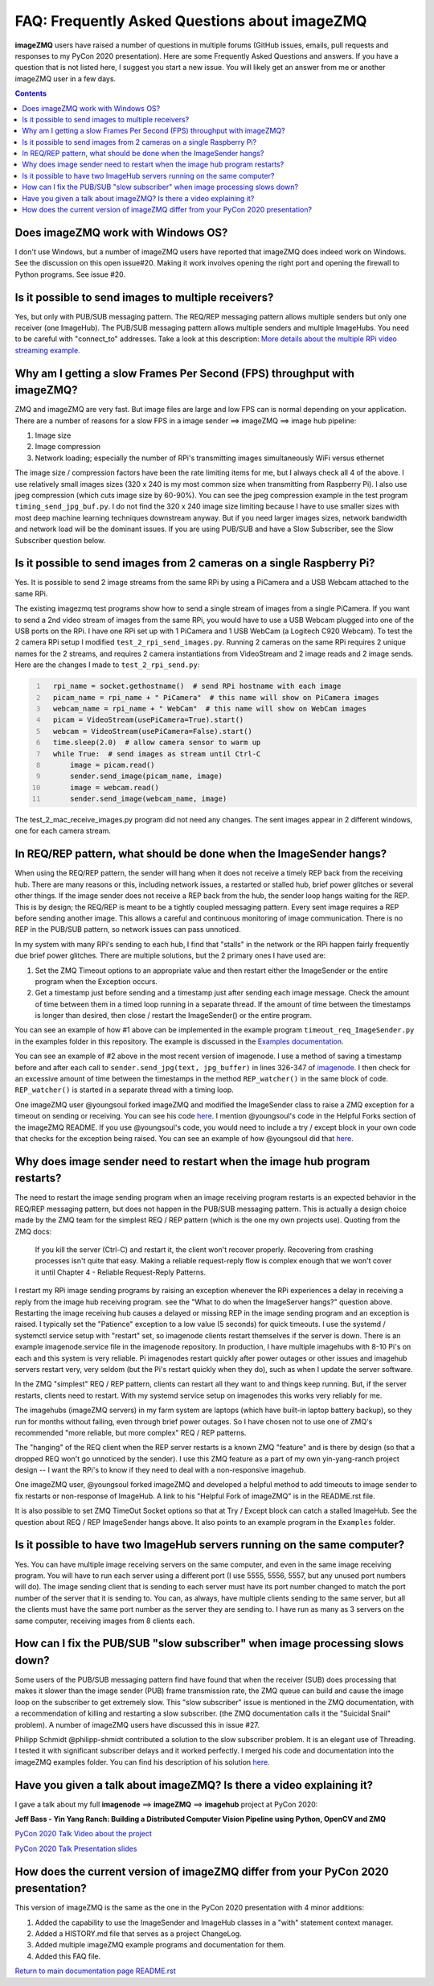 ==============================================
FAQ: Frequently Asked Questions about imageZMQ
==============================================

**imageZMQ** users have raised a number of questions in multiple forums (GitHub
issues, emails, pull requests and responses to my PyCon 2020 presentation).
Here are some Frequently Asked Questions and answers. If you have a question
that is not listed here, I suggest you start a new issue. You will likely get an
answer from me or another imageZMQ user in a few days.

.. contents::

Does imageZMQ work with Windows OS?
===================================

I don't use Windows, but a number of imageZMQ users have reported that imageZMQ
does indeed work on Windows. See the discussion on this open issue#20. Making
it work involves opening the right port and opening the firewall to Python
programs. See issue #20.

Is it possible to send images to multiple receivers?
====================================================

Yes, but only with PUB/SUB messaging pattern. The REQ/REP messaging pattern
allows multiple senders but only one receiver (one ImageHub). The PUB/SUB
messaging pattern allows multiple senders and multiple ImageHubs. You need to be
careful with "connect_to" addresses. Take a look at this description:
`More details about the multiple RPi video streaming example. <more-details.rst>`_

Why am I getting a slow Frames Per Second (FPS) throughput with imageZMQ?
=========================================================================

ZMQ and imageZMQ are very fast. But image files are large and low FPS can is
normal depending on your application. There are a number of reasons for a slow
FPS in a image sender ==> imageZMQ ==> image hub pipeline:

1. Image size
2. Image compression
3. Network loading; especially the number of RPi's transmitting images
   simultaneously WiFi versus ethernet

The image size / compression factors have been the rate limiting items for me,
but I always check all 4 of the above. I use relatively small images sizes
(320 x 240 is my most common size when transmitting from Raspberry Pi). I also
use jpeg compression (which cuts image size by 60-90%). You can see the jpeg
compression example in the test program ``timing_send_jpg_buf.py``. I do not find
the 320 x 240 image size limiting because I have to use smaller sizes with most
deep machine learning techniques downstream anyway. But if you need larger
images sizes, network bandwidth and network load will be the dominant issues.
If you are using PUB/SUB and have a Slow Subscriber, see the Slow Subscriber
question below.

Is it possible to send images from 2 cameras on a single Raspberry Pi?
======================================================================

Yes. It is possible to send 2 image streams from the same RPi by using a
PiCamera and a USB Webcam attached to the same RPi.

The existing imagezmq test programs show how to send a single stream of images
from a single PiCamera. If you want to send a 2nd video stream of images from
the same RPi, you would have to use a USB Webcam plugged into one of the USB
ports on the RPi. I have one RPi set up with 1 PiCamera and 1 USB WebCam (a
Logitech C920 Webcam). To test the 2 camera RPi setup I  modified
``test_2_rpi_send_images.py``. Running 2 cameras on the same RPi requires 2 unique
names for the 2 streams, and requires 2 camera instantiations from VideoStream
and 2 image reads and 2 image sends. Here are the changes I made to
``test_2_rpi_send.py``:

.. code-block:: python
  :number-lines:

    rpi_name = socket.gethostname()  # send RPi hostname with each image
    picam_name = rpi_name + " PiCamera"  # this name will show on PiCamera images
    webcam_name = rpi_name + " WebCam"  # this name will show on WebCam images
    picam = VideoStream(usePiCamera=True).start()
    webcam = VideoStream(usePiCamera=False).start()
    time.sleep(2.0)  # allow camera sensor to warm up
    while True:  # send images as stream until Ctrl-C
        image = picam.read()
        sender.send_image(picam_name, image)
        image = webcam.read()
        sender.send_image(webcam_name, image)

The test_2_mac_receive_images.py program did not need any changes. The sent
images appear in 2 different windows, one for each camera stream.

In REQ/REP pattern, what should be done when the ImageSender hangs?
===================================================================

When using the REQ/REP pattern, the sender will hang when it does not receive a
timely REP back from the receiving hub. There are many reasons or this,
including network issues, a restarted or stalled hub, brief power glitches or
several other things. If the image sender does not receive a REP back from the
hub, the sender loop hangs waiting for the REP. This is by design; the REQ/REP
is meant to be a tightly coupled messaging pattern. Every sent image requires a
REP before sending another image. This allows a careful and continuous
monitoring of image communication. There is no REP in the PUB/SUB pattern, so
network issues can pass unnoticed.

In my system with many RPi's sending to each hub, I find that "stalls" in the
network or the RPi happen fairly frequently due brief power glitches. There are
multiple solutions, but the 2 primary ones I have used are:

1. Set the ZMQ Timeout options to an appropriate value and then restart either
   the ImageSender or the entire program when the Exception occurs.
2. Get a timestamp just before sending and a timestamp just after sending each
   image message. Check the amount of time between them in a timed loop running
   in a separate thread. If the amount of time between the timestamps is longer
   than desired, then close / restart the ImageSender() or the entire program.

You can see an example of how #1 above can be implemented in the example program
``timeout_req_ImageSender.py`` in the examples folder in this repository. The
example is discussed in the `Examples documentation. <examples.rst>`_

You can see an example of #2 above in the most recent version of imagenode.
I use a method of saving a timestamp before and after each call to
``sender.send_jpg(text, jpg_buffer)`` in lines 326-347 of
`imagenode. <https://github.com/jeffbass/imagenode/blob/master/imagenode/tools/imaging.py>`_
I then check for an excessive amount of time between the timestamps in
the method ``REP_watcher()`` in the same block of code.  ``REP_watcher()`` is
started in a separate thread with a timing loop.

One imageZMQ user @youngsoul forked imageZMQ and modified the ImageSender
class to raise a ZMQ exception for a timeout on sending or receiving. You can
see his code
`here. <https://github.com/youngsoul/imagezmq/blob/master/imagezmq/imagezmq.py>`_
I mention @youngsoul's code in the Helpful Forks section of
the imageZMQ README.
If you use @youngsoul's code, you would need to include a try / except
block in your own code that checks for the exception being raised. You can see
an example of how @youngsoul did that
`here. <https://github.com/youngsoul/imagezmq/blob/master/CHANGES.md>`_

Why does image sender need to restart when the image hub program restarts?
==========================================================================

The need to restart the image sending program when an image receiving program
restarts is an expected behavior in the REQ/REP messaging pattern, but does not
happen in the PUB/SUB messaging pattern. This is actually a design choice made
by the ZMQ team for the simplest REQ / REP pattern (which is the one my own
projects use). Quoting from the ZMQ docs:

    If you kill the server (Ctrl-C) and restart it, the client won't recover
    properly. Recovering from crashing processes isn't quite that easy. Making
    a reliable request-reply flow is complex enough that we won't cover it until
    Chapter 4 - Reliable Request-Reply Patterns.

I restart my RPi image sending programs by raising an exception whenever the RPi
experiences a delay in receiving a reply from the image hub receiving program.
see the "What to do when the ImageServer hangs?" question above. Restarting the
image receiving hub causes a delayed or missing REP in the image sending program
and an exception is raised. I typically set the "Patience" exception to a low
value (5 seconds) for quick timeouts. I use the systemd / systemctl service
setup with "restart" set, so imagenode clients restart themselves if the server
is down. There is an example imagenode.service file in the imagenode repository.
In production, I have multiple imagehubs with 8-10 Pi's on each and this system
is very reliable. Pi imagenodes restart quickly after power outages or other
issues and imagehub servers restart very, very seldom (but the Pi's restart
quickly when they do), such as when I update the server software.

In the ZMQ "simplest" REQ / REP pattern, clients can restart all they want to
and things keep running. But, if the server restarts, clients need to restart.
With my systemd service setup on imagenodes this works very reliably for me.

The imagehubs (imageZMQ servers) in my farm system are laptops (which have
built-in laptop battery backup), so they run for months without failing, even
through brief power outages. So I have chosen not to use one of ZMQ's
recommended "more reliable, but more complex" REQ / REP patterns.

The "hanging" of the REQ client when the REP server restarts is a known ZMQ
"feature" and is there by design (so that a dropped REQ won't go unnoticed by
the sender). I use this ZMQ feature as a part of my own yin-yang-ranch project
design -- I want the RPi's to know if they need to deal with a non-responsive
imagehub.

One imageZMQ user, @youngsoul forked imageZMQ and developed a helpful method to
add timeouts to image sender to fix restarts or non-response of ImageHub. A
link to his "Helpful Fork of imageZMQ" is in the README.rst file.

It is also possible to set ZMQ TimeOut Socket options so that at Try / Except
block can catch a stalled ImageHub. See the question about REQ / REP ImageSender
hangs above. It also points to an example program in the ``Examples`` folder.

Is it possible to have two ImageHub servers running on the same computer?
=========================================================================

Yes. You can have multiple image receiving servers on the same computer, and
even in the same image receiving program. You
will have to run each server using a different port (I use 5555, 5556, 5557, but
any unused port numbers will do). The image sending client that is sending to
each server must have its port number changed to match the port number of the
server that it is sending to. You can, as always, have multiple clients sending
to the same server, but all the clients must have the same port number as the
server they are sending to. I have run as many as 3 servers on the same
computer, receiving images from 8 clients each.

How can I fix the PUB/SUB "slow subscriber" when image processing slows down?
=============================================================================

Some users of the PUB/SUB messaging pattern find have found that when the
receiver (SUB) does processing that makes it slower than the image sender (PUB)
frame transmission rate, the ZMQ queue can build and cause the image loop on the
subscriber to get extremely slow. This "slow subscriber" issue is mentioned in
the ZMQ documentation, with a recommendation of killing and restarting a slow
subscriber. (the ZMQ documentation calls it the "Suicidal Snail" problem). A
number of imageZMQ users have discussed this in issue #27.

Philipp Schmidt @philipp-shmidt contributed a solution to the slow subscriber
problem. It is an elegant use of Threading. I tested it with significant
subscriber delays and it worked perfectly. I merged his code and documentation
into the imageZMQ examples folder.  You can find his description of his solution
`here. <fast-pub-sub.rst>`_

Have you given a talk about imageZMQ? Is there a video explaining it?
=====================================================================

I gave a talk about my full **imagenode** ==> **imageZMQ** ==> **imagehub**
project at PyCon 2020:

**Jeff Bass - Yin Yang Ranch: Building a Distributed Computer
Vision Pipeline using Python, OpenCV and ZMQ**

`PyCon 2020 Talk Video about the project  <https://youtu.be/76GGZGneJZ4?t=2>`_

`PyCon 2020 Talk Presentation slides  <https://speakerdeck.com/jeffbass/yin-yang-ranch-building-a-distributed-computer-vision-pipeline-using-python-opencv-and-zmq-17024000-4389-4bae-9e4d-16302d20a5b6>`_

How does the current version of imageZMQ differ from your PyCon 2020 presentation?
==================================================================================

This version of imageZMQ is the same as the one in the PyCon 2020 presentation
with 4 minor additions:

1. Added the capability to use the ImageSender and ImageHub classes in a "with"
   statement context manager.
2. Added a HISTORY.md file that serves as a project ChangeLog.
3. Added multiple imageZMQ example programs and documentation for them.
4. Added this FAQ file.

`Return to main documentation page README.rst <../README.rst>`_
